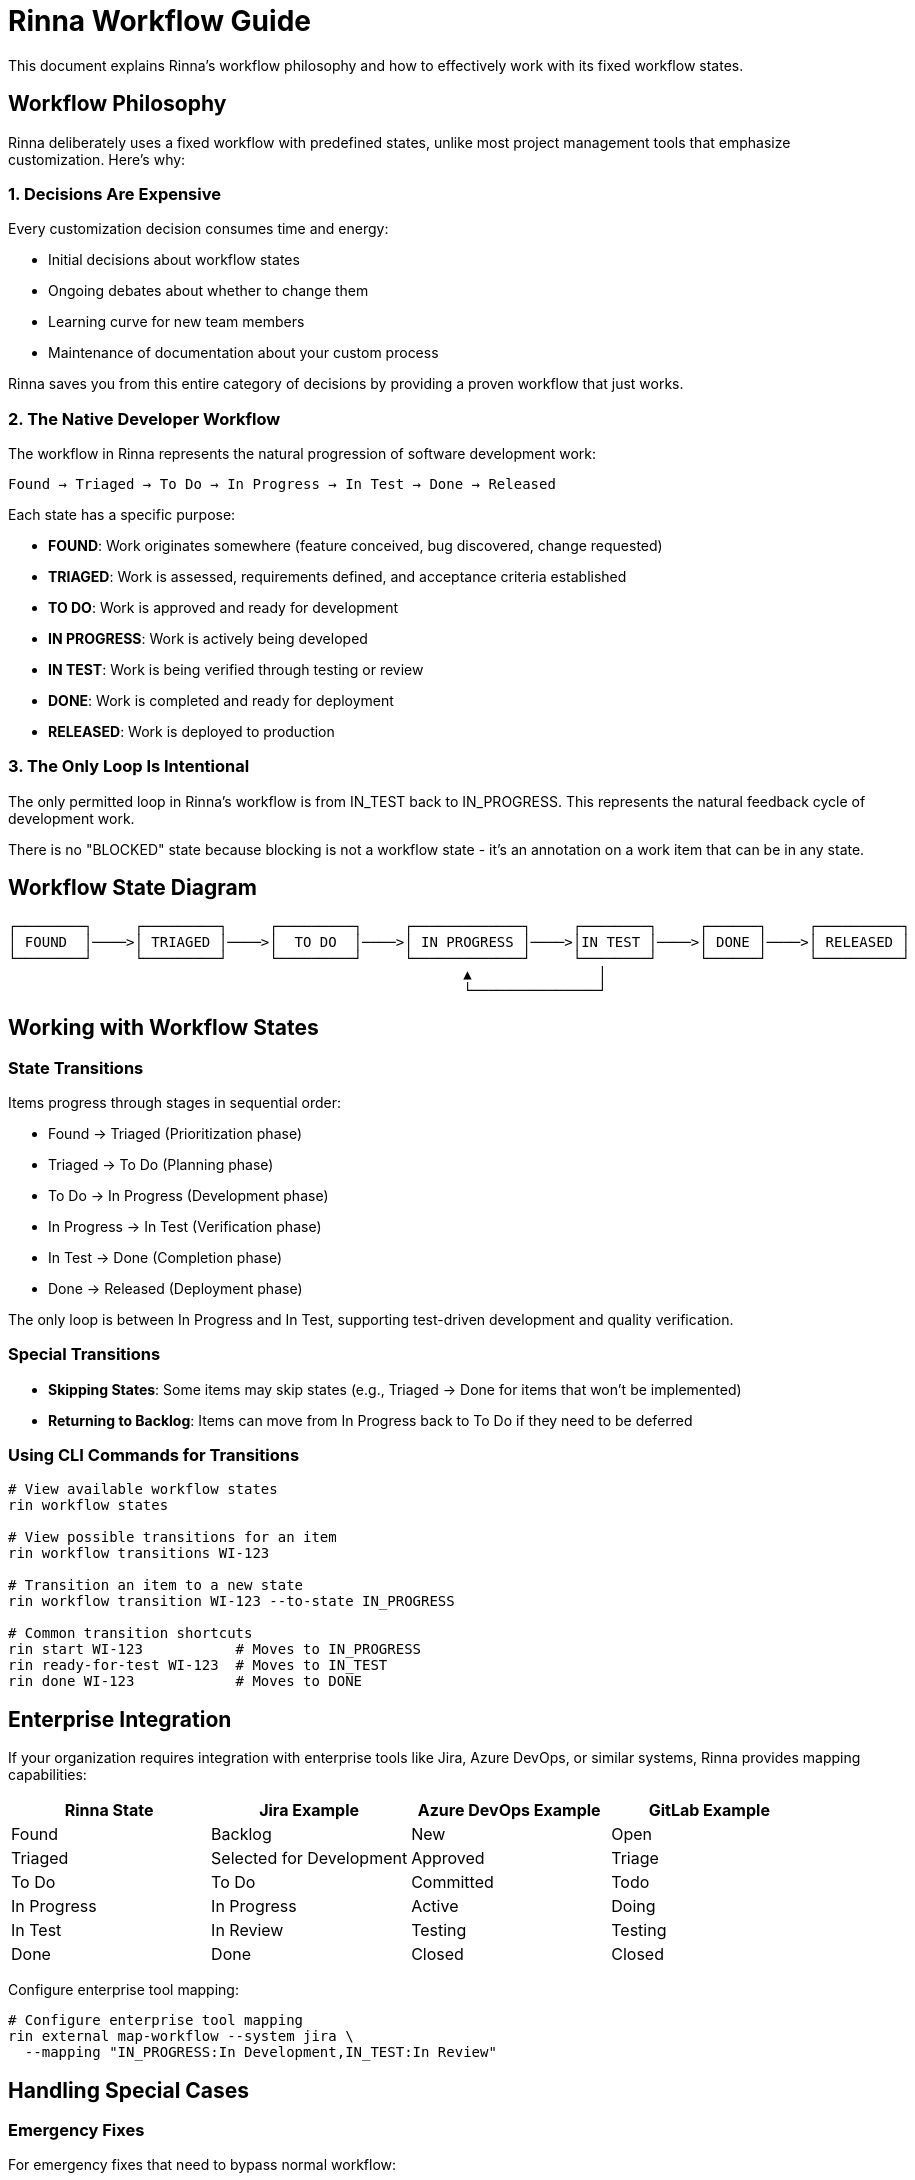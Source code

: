= Rinna Workflow Guide


This document explains Rinna's workflow philosophy and how to effectively work with its fixed workflow states.

== Workflow Philosophy

Rinna deliberately uses a fixed workflow with predefined states, unlike most project management tools that emphasize customization. Here's why:

=== 1. Decisions Are Expensive

Every customization decision consumes time and energy:

* Initial decisions about workflow states
* Ongoing debates about whether to change them
* Learning curve for new team members
* Maintenance of documentation about your custom process

Rinna saves you from this entire category of decisions by providing a proven workflow that just works.

=== 2. The Native Developer Workflow

The workflow in Rinna represents the natural progression of software development work:

----
Found → Triaged → To Do → In Progress → In Test → Done → Released
----

Each state has a specific purpose:

* *FOUND*: Work originates somewhere (feature conceived, bug discovered, change requested)
* *TRIAGED*: Work is assessed, requirements defined, and acceptance criteria established
* *TO DO*: Work is approved and ready for development
* *IN PROGRESS*: Work is actively being developed
* *IN TEST*: Work is being verified through testing or review
* *DONE*: Work is completed and ready for deployment
* *RELEASED*: Work is deployed to production

=== 3. The Only Loop Is Intentional

The only permitted loop in Rinna's workflow is from IN_TEST back to IN_PROGRESS. This represents the natural feedback cycle of development work.

There is no "BLOCKED" state because blocking is not a workflow state - it's an annotation on a work item that can be in any state.

== Workflow State Diagram

----
┌────────┐     ┌─────────┐     ┌─────────┐     ┌─────────────┐     ┌────────┐     ┌──────┐     ┌──────────┐
│ FOUND  │────>│ TRIAGED │────>│  TO DO  │────>│ IN PROGRESS │────>│IN TEST │────>│ DONE │────>│ RELEASED │
└────────┘     └─────────┘     └─────────┘     └─────────────┘     └────────┘     └──────┘     └──────────┘
                                                      ▲               │
                                                      └───────────────┘
----

== Working with Workflow States

=== State Transitions

Items progress through stages in sequential order:

* Found → Triaged (Prioritization phase)
* Triaged → To Do (Planning phase)
* To Do → In Progress (Development phase)
* In Progress → In Test (Verification phase)
* In Test → Done (Completion phase)
* Done → Released (Deployment phase)

The only loop is between In Progress and In Test, supporting test-driven development and quality verification.

=== Special Transitions

* *Skipping States*: Some items may skip states (e.g., Triaged → Done for items that won't be implemented)
* *Returning to Backlog*: Items can move from In Progress back to To Do if they need to be deferred

=== Using CLI Commands for Transitions

[,bash]
----
# View available workflow states
rin workflow states

# View possible transitions for an item
rin workflow transitions WI-123

# Transition an item to a new state
rin workflow transition WI-123 --to-state IN_PROGRESS

# Common transition shortcuts
rin start WI-123           # Moves to IN_PROGRESS
rin ready-for-test WI-123  # Moves to IN_TEST
rin done WI-123            # Moves to DONE
----

== Enterprise Integration

If your organization requires integration with enterprise tools like Jira, Azure DevOps, or similar systems, Rinna provides mapping capabilities:

|===
| Rinna State | Jira Example | Azure DevOps Example | GitLab Example

| Found
| Backlog
| New
| Open

| Triaged
| Selected for Development
| Approved
| Triage

| To Do
| To Do
| Committed
| Todo

| In Progress
| In Progress
| Active
| Doing

| In Test
| In Review
| Testing
| Testing

| Done
| Done
| Closed
| Closed
|===

Configure enterprise tool mapping:

[,bash]
----
# Configure enterprise tool mapping
rin external map-workflow --system jira \
  --mapping "IN_PROGRESS:In Development,IN_TEST:In Review"
----

== Handling Special Cases

=== Emergency Fixes

For emergency fixes that need to bypass normal workflow:

[,bash]
----
# Create and manage an emergency fix
rin create bug "Fix broken login in production" --priority CRITICAL --emergency
rin hotfix start WI-123
----

=== Blocked Items

Rather than a separate "blocked" state, use these approaches:

[,bash]
----
# Mark as blocked with a reason
rin block WI-123 --reason "Waiting for third-party API update"

# View all blocked items
rin list --blocked
----

=== Custom Validation Rules

While workflow states are fixed, validation rules can be customized:

[,bash]
----
# Create custom validation rule
rin rule create --name "require-tests" \
  --condition "type=BUG AND transition=IN_PROGRESS->IN_TEST" \
  --validator "metadata.testCoverage >= 80"
----

== Best Practices

. *Respect State Meaning*: Use states for their intended purpose
. *Keep Items Moving*: Avoid letting items sit in intermediate states
. *Use Blocking Correctly*: Mark items as blocked rather than creating a "blocked" state
. *Regular Triage*: Periodically review and triage incoming items
. *Clear Done Criteria*: Establish clear criteria for when items are considered "Done"

For more advanced workflow scenarios, see xref:advanced-workflows.adoc[Advanced Workflows].
